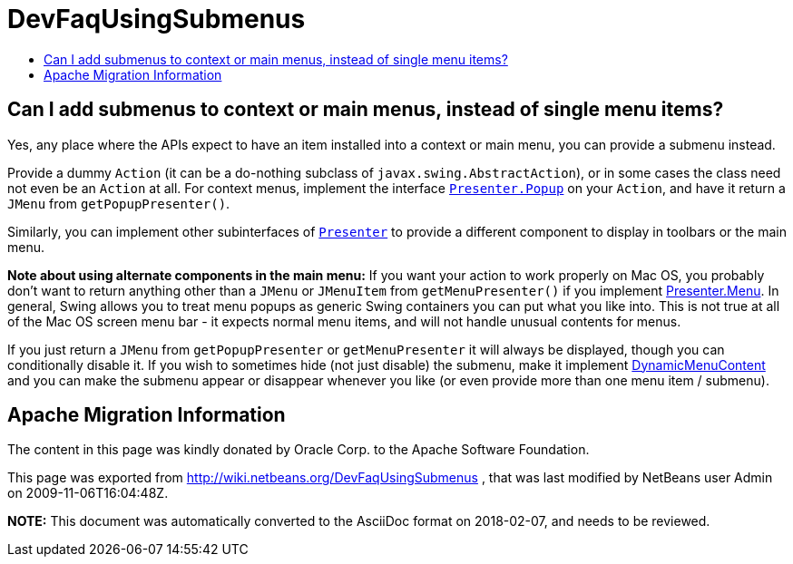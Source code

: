 // 
//     Licensed to the Apache Software Foundation (ASF) under one
//     or more contributor license agreements.  See the NOTICE file
//     distributed with this work for additional information
//     regarding copyright ownership.  The ASF licenses this file
//     to you under the Apache License, Version 2.0 (the
//     "License"); you may not use this file except in compliance
//     with the License.  You may obtain a copy of the License at
// 
//       http://www.apache.org/licenses/LICENSE-2.0
// 
//     Unless required by applicable law or agreed to in writing,
//     software distributed under the License is distributed on an
//     "AS IS" BASIS, WITHOUT WARRANTIES OR CONDITIONS OF ANY
//     KIND, either express or implied.  See the License for the
//     specific language governing permissions and limitations
//     under the License.
//

= DevFaqUsingSubmenus
:jbake-type: wiki
:jbake-tags: wiki, devfaq, needsreview
:markup-in-source: verbatim,quotes,macros
:jbake-status: published
:keywords: Apache NetBeans wiki DevFaqUsingSubmenus
:description: Apache NetBeans wiki DevFaqUsingSubmenus
:toc: left
:toc-title:
:syntax: true

== Can I add submenus to context or main menus, instead of single menu items?

Yes, any place where the APIs expect to have an item
installed into a context or main menu, you can provide a submenu
instead.

Provide a dummy `Action` (it can be a do-nothing subclass of `javax.swing.AbstractAction`), or in some cases the class need not even be an `Action` at all. For context menus, implement the interface `link:http://www.netbeans.org/download/dev/javadoc/org-openide-util/org/openide/util/actions/Presenter.Popup.html[Presenter.Popup]` on your `Action`, and have it return a `JMenu` from `getPopupPresenter()`.

Similarly, you can implement other subinterfaces of `link:http://www.netbeans.org/download/dev/javadoc/org-openide-util/org/openide/util/actions/Presenter.html[Presenter]` to provide a different component to display in toolbars or the main menu.

*Note about using alternate components in the main menu:* If you want your action to work properly on Mac OS, you probably don't want to return anything other than a `JMenu` or `JMenuItem` from `getMenuPresenter()` if you implement link:http://www.netbeans.org/download/dev/javadoc/org-openide-util/org/openide/util/actions/Presenter.Menu.html[Presenter.Menu].  In general, Swing allows you to treat menu popups as generic Swing containers you can put what you like into.  This is not true at all of the Mac OS screen menu bar - it expects normal menu items, and will not handle unusual contents for menus.

If you just return a `JMenu` from `getPopupPresenter` or `getMenuPresenter` it will always be displayed, though you can conditionally disable it. If you wish to sometimes hide (not just disable) the submenu, make it implement link:http://www.netbeans.org/download/dev/javadoc/org-openide-awt/org/openide/awt/DynamicMenuContent.html[DynamicMenuContent] and you can make the submenu appear or disappear whenever you like (or even provide more than one menu item / submenu).

== Apache Migration Information

The content in this page was kindly donated by Oracle Corp. to the
Apache Software Foundation.

This page was exported from link:http://wiki.netbeans.org/DevFaqUsingSubmenus[http://wiki.netbeans.org/DevFaqUsingSubmenus] , 
that was last modified by NetBeans user Admin 
on 2009-11-06T16:04:48Z.


*NOTE:* This document was automatically converted to the AsciiDoc format on 2018-02-07, and needs to be reviewed.
